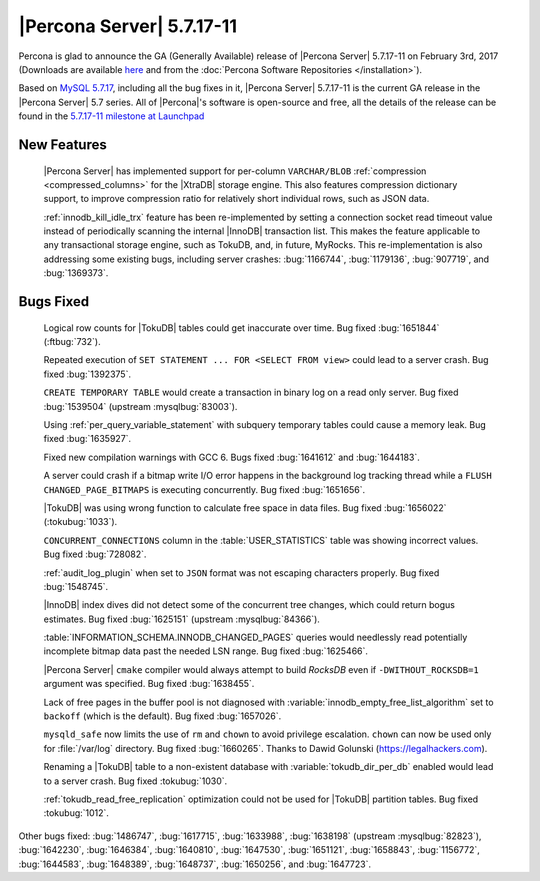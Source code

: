 .. rn:: 5.7.17-11

==========================
|Percona Server| 5.7.17-11
==========================

Percona is glad to announce the GA (Generally Available) release of |Percona
Server| 5.7.17-11 on February 3rd, 2017 (Downloads are available `here
<http://www.percona.com/downloads/Percona-Server-5.7/Percona-Server-5.7.17-11/>`_
and from the :doc:`Percona Software Repositories </installation>`).

Based on `MySQL 5.7.17
<http://dev.mysql.com/doc/relnotes/mysql/5.7/en/news-5-7-17.html>`_, including
all the bug fixes in it, |Percona Server| 5.7.17-11 is the current GA release
in the |Percona Server| 5.7 series. All of |Percona|'s software is open-source
and free, all the details of the release can be found in the `5.7.17-11
milestone at
Launchpad <https://launchpad.net/percona-server/+milestone/5.7.17-11>`_

New Features
============

 |Percona Server| has implemented support for per-column ``VARCHAR/BLOB``
 :ref:`compression <compressed_columns>` for the |XtraDB| storage engine. This
 also features compression dictionary support, to improve compression ratio for
 relatively short individual rows, such as JSON data.

 :ref:`innodb_kill_idle_trx` feature has been re-implemented by setting a
 connection socket read timeout value instead of periodically scanning the
 internal |InnoDB| transaction list. This makes the feature applicable to any
 transactional storage engine, such as TokuDB, and, in future, MyRocks.
 This re-implementation is also addressing some existing bugs, including server
 crashes: :bug:`1166744`, :bug:`1179136`, :bug:`907719`, and :bug:`1369373`.

Bugs Fixed
==========

 Logical row counts for |TokuDB| tables could get inaccurate over time. Bug
 fixed :bug:`1651844` (:ftbug:`732`).

 Repeated execution of ``SET STATEMENT ... FOR <SELECT FROM view>`` could lead
 to a server crash. Bug fixed :bug:`1392375`.

 ``CREATE TEMPORARY TABLE`` would create a transaction in binary log on a read
 only server. Bug fixed :bug:`1539504` (upstream :mysqlbug:`83003`).

 Using :ref:`per_query_variable_statement` with subquery temporary tables could
 cause a memory leak. Bug fixed :bug:`1635927`.

 Fixed new compilation warnings with GCC 6. Bugs fixed :bug:`1641612` and
 :bug:`1644183`.

 A server could crash if a bitmap write I/O error happens in the background log
 tracking thread while a ``FLUSH CHANGED_PAGE_BITMAPS`` is executing
 concurrently. Bug fixed :bug:`1651656`.

 |TokuDB| was using wrong function to calculate free space in data files. Bug
 fixed :bug:`1656022` (:tokubug:`1033`).

 ``CONCURRENT_CONNECTIONS`` column in the :table:`USER_STATISTICS` table was
 showing incorrect values. Bug fixed :bug:`728082`.

 :ref:`audit_log_plugin` when set to ``JSON`` format was not escaping
 characters properly. Bug fixed :bug:`1548745`.

 |InnoDB| index dives did not detect some of the concurrent tree changes, which
 could return bogus estimates. Bug fixed :bug:`1625151` (upstream
 :mysqlbug:`84366`).

 :table:`INFORMATION_SCHEMA.INNODB_CHANGED_PAGES` queries would needlessly read
 potentially incomplete bitmap data past the needed LSN range. Bug fixed
 :bug:`1625466`.

 |Percona Server| ``cmake`` compiler would always attempt to build *RocksDB*
 even if ``-DWITHOUT_ROCKSDB=1`` argument was specified. Bug fixed
 :bug:`1638455`.

 Lack of free pages in the buffer pool is not diagnosed with
 :variable:`innodb_empty_free_list_algorithm` set to ``backoff`` (which is the
 default). Bug fixed :bug:`1657026`.

 ``mysqld_safe`` now limits the use of ``rm`` and ``chown`` to avoid privilege
 escalation. ``chown`` can now be used only for :file:`/var/log` directory. Bug
 fixed :bug:`1660265`. Thanks to Dawid Golunski (https://legalhackers.com).

 Renaming a |TokuDB| table to a non-existent database with
 :variable:`tokudb_dir_per_db` enabled would lead to a server crash. Bug fixed
 :tokubug:`1030`.

 :ref:`tokudb_read_free_replication` optimization could not be used for
 |TokuDB| partition tables. Bug fixed :tokubug:`1012`.

Other bugs fixed: :bug:`1486747`, :bug:`1617715`, :bug:`1633988`,
:bug:`1638198` (upstream :mysqlbug:`82823`), :bug:`1642230`, :bug:`1646384`,
:bug:`1640810`, :bug:`1647530`, :bug:`1651121`, :bug:`1658843`, :bug:`1156772`,
:bug:`1644583`, :bug:`1648389`, :bug:`1648737`, :bug:`1650256`, and
:bug:`1647723`.
